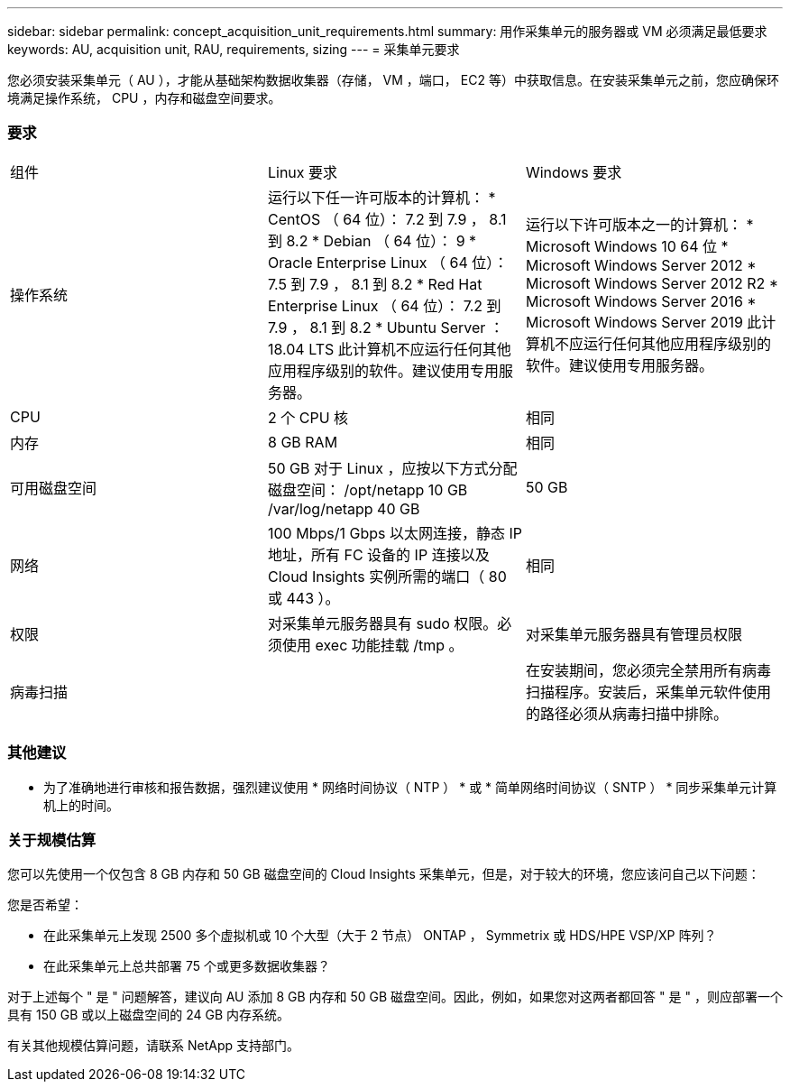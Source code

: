 ---
sidebar: sidebar 
permalink: concept_acquisition_unit_requirements.html 
summary: 用作采集单元的服务器或 VM 必须满足最低要求 
keywords: AU, acquisition unit, RAU, requirements, sizing 
---
= 采集单元要求


[role="lead"]
您必须安装采集单元（ AU ），才能从基础架构数据收集器（存储， VM ，端口， EC2 等）中获取信息。在安装采集单元之前，您应确保环境满足操作系统， CPU ，内存和磁盘空间要求。



=== 要求

|===


| 组件 | Linux 要求 | Windows 要求 


| 操作系统 | 运行以下任一许可版本的计算机： * CentOS （ 64 位）： 7.2 到 7.9 ， 8.1 到 8.2 * Debian （ 64 位）： 9 * Oracle Enterprise Linux （ 64 位）： 7.5 到 7.9 ， 8.1 到 8.2 * Red Hat Enterprise Linux （ 64 位）： 7.2 到 7.9 ， 8.1 到 8.2 * Ubuntu Server ： 18.04 LTS 此计算机不应运行任何其他应用程序级别的软件。建议使用专用服务器。 | 运行以下许可版本之一的计算机： * Microsoft Windows 10 64 位 * Microsoft Windows Server 2012 * Microsoft Windows Server 2012 R2 * Microsoft Windows Server 2016 * Microsoft Windows Server 2019 此计算机不应运行任何其他应用程序级别的软件。建议使用专用服务器。 


| CPU | 2 个 CPU 核 | 相同 


| 内存 | 8 GB RAM | 相同 


| 可用磁盘空间 | 50 GB 对于 Linux ，应按以下方式分配磁盘空间： /opt/netapp 10 GB /var/log/netapp 40 GB | 50 GB 


| 网络 | 100 Mbps/1 Gbps 以太网连接，静态 IP 地址，所有 FC 设备的 IP 连接以及 Cloud Insights 实例所需的端口（ 80 或 443 ）。 | 相同 


| 权限 | 对采集单元服务器具有 sudo 权限。必须使用 exec 功能挂载 /tmp 。 | 对采集单元服务器具有管理员权限 


| 病毒扫描 |  | 在安装期间，您必须完全禁用所有病毒扫描程序。安装后，采集单元软件使用的路径必须从病毒扫描中排除。 
|===


=== 其他建议

* 为了准确地进行审核和报告数据，强烈建议使用 * 网络时间协议（ NTP ） * 或 * 简单网络时间协议（ SNTP ） * 同步采集单元计算机上的时间。




=== 关于规模估算

您可以先使用一个仅包含 8 GB 内存和 50 GB 磁盘空间的 Cloud Insights 采集单元，但是，对于较大的环境，您应该问自己以下问题：

您是否希望：

* 在此采集单元上发现 2500 多个虚拟机或 10 个大型（大于 2 节点） ONTAP ， Symmetrix 或 HDS/HPE VSP/XP 阵列？
* 在此采集单元上总共部署 75 个或更多数据收集器？


对于上述每个 " 是 " 问题解答，建议向 AU 添加 8 GB 内存和 50 GB 磁盘空间。因此，例如，如果您对这两者都回答 " 是 " ，则应部署一个具有 150 GB 或以上磁盘空间的 24 GB 内存系统。

有关其他规模估算问题，请联系 NetApp 支持部门。
